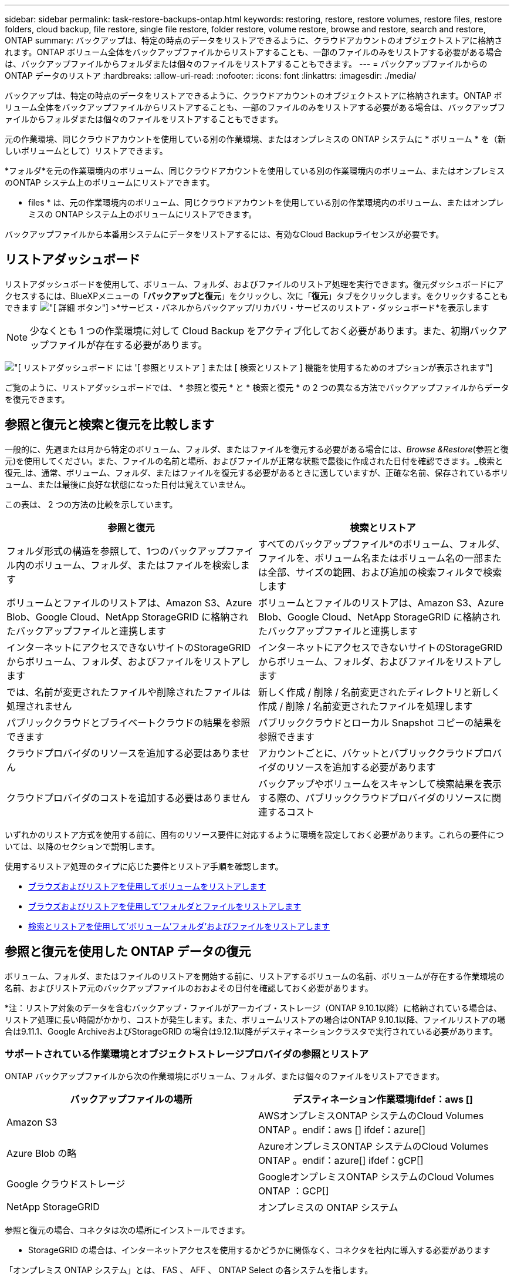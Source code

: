 ---
sidebar: sidebar 
permalink: task-restore-backups-ontap.html 
keywords: restoring, restore, restore volumes, restore files, restore folders, cloud backup, file restore, single file restore, folder restore, volume restore, browse and restore, search and restore, ONTAP 
summary: バックアップは、特定の時点のデータをリストアできるように、クラウドアカウントのオブジェクトストアに格納されます。ONTAP ボリューム全体をバックアップファイルからリストアすることも、一部のファイルのみをリストアする必要がある場合は、バックアップファイルからフォルダまたは個々のファイルをリストアすることもできます。 
---
= バックアップファイルからの ONTAP データのリストア
:hardbreaks:
:allow-uri-read: 
:nofooter: 
:icons: font
:linkattrs: 
:imagesdir: ./media/


[role="lead"]
バックアップは、特定の時点のデータをリストアできるように、クラウドアカウントのオブジェクトストアに格納されます。ONTAP ボリューム全体をバックアップファイルからリストアすることも、一部のファイルのみをリストアする必要がある場合は、バックアップファイルからフォルダまたは個々のファイルをリストアすることもできます。

元の作業環境、同じクラウドアカウントを使用している別の作業環境、またはオンプレミスの ONTAP システムに * ボリューム * を（新しいボリュームとして）リストアできます。

*フォルダ*を元の作業環境内のボリューム、同じクラウドアカウントを使用している別の作業環境内のボリューム、またはオンプレミスのONTAP システム上のボリュームにリストアできます。

* files * は、元の作業環境内のボリューム、同じクラウドアカウントを使用している別の作業環境内のボリューム、またはオンプレミスの ONTAP システム上のボリュームにリストアできます。

バックアップファイルから本番用システムにデータをリストアするには、有効なCloud Backupライセンスが必要です。



== リストアダッシュボード

リストアダッシュボードを使用して、ボリューム、フォルダ、およびファイルのリストア処理を実行できます。復元ダッシュボードにアクセスするには、BlueXPメニューの「*バックアップと復元*」をクリックし、次に「*復元*」タブをクリックします。をクリックすることもできます image:screenshot_gallery_options.gif["[ 詳細 ] ボタン"] >*サービス・パネルからバックアップ/リカバリ・サービスのリストア・ダッシュボード*を表示します


NOTE: 少なくとも 1 つの作業環境に対して Cloud Backup をアクティブ化しておく必要があります。また、初期バックアップファイルが存在する必要があります。

image:screenshot_restore_dashboard.png["[ リストアダッシュボード ] には '[ 参照とリストア ] または [ 検索とリストア ] 機能を使用するためのオプションが表示されます"]

ご覧のように、リストアダッシュボードでは、 * 参照と復元 * と * 検索と復元 * の 2 つの異なる方法でバックアップファイルからデータを復元できます。



== 参照と復元と検索と復元を比較します

一般的に、先週または月から特定のボリューム、フォルダ、またはファイルを復元する必要がある場合には、_Browse &Restore_(参照と復元)を使用してください。また、ファイルの名前と場所、およびファイルが正常な状態で最後に作成された日付を確認できます。_検索と復元_は、通常、ボリューム、フォルダ、またはファイルを復元する必要があるときに適していますが、正確な名前、保存されているボリューム、または最後に良好な状態になった日付は覚えていません。

この表は、 2 つの方法の比較を示しています。

[cols="50,50"]
|===
| 参照と復元 | 検索とリストア 


| フォルダ形式の構造を参照して、1つのバックアップファイル内のボリューム、フォルダ、またはファイルを検索します | すべてのバックアップファイル*のボリューム、フォルダ、ファイルを、ボリューム名またはボリューム名の一部または全部、サイズの範囲、および追加の検索フィルタで検索します 


| ボリュームとファイルのリストアは、Amazon S3、Azure Blob、Google Cloud、NetApp StorageGRID に格納されたバックアップファイルと連携します | ボリュームとファイルのリストアは、Amazon S3、Azure Blob、Google Cloud、NetApp StorageGRID に格納されたバックアップファイルと連携します 


| インターネットにアクセスできないサイトのStorageGRID からボリューム、フォルダ、およびファイルをリストアします | インターネットにアクセスできないサイトのStorageGRID からボリューム、フォルダ、およびファイルをリストアします 


| では、名前が変更されたファイルや削除されたファイルは処理されません | 新しく作成 / 削除 / 名前変更されたディレクトリと新しく作成 / 削除 / 名前変更されたファイルを処理します 


| パブリッククラウドとプライベートクラウドの結果を参照できます | パブリッククラウドとローカル Snapshot コピーの結果を参照できます 


| クラウドプロバイダのリソースを追加する必要はありません | アカウントごとに、バケットとパブリッククラウドプロバイダのリソースを追加する必要があります 


| クラウドプロバイダのコストを追加する必要はありません | バックアップやボリュームをスキャンして検索結果を表示する際の、パブリッククラウドプロバイダのリソースに関連するコスト 
|===
いずれかのリストア方式を使用する前に、固有のリソース要件に対応するように環境を設定しておく必要があります。これらの要件については、以降のセクションで説明します。

使用するリストア処理のタイプに応じた要件とリストア手順を確認します。

* <<Restoring volumes using Browse & Restore,ブラウズおよびリストアを使用してボリュームをリストアします>>
* <<Restoring folders and files using Browse & Restore,ブラウズおよびリストアを使用して'フォルダとファイルをリストアします>>
* <<Restoring ONTAP data using Search & Restore,検索とリストアを使用して'ボリューム'フォルダ'およびファイルをリストアします>>




== 参照と復元を使用した ONTAP データの復元

ボリューム、フォルダ、またはファイルのリストアを開始する前に、リストアするボリュームの名前、ボリュームが存在する作業環境の名前、およびリストア元のバックアップファイルのおおよその日付を確認しておく必要があります。

*注：リストア対象のデータを含むバックアップ・ファイルがアーカイブ・ストレージ（ONTAP 9.10.1以降）に格納されている場合は、リストア処理に長い時間がかかり、コストが発生します。また、ボリュームリストアの場合はONTAP 9.10.1以降、ファイルリストアの場合は9.11.1、Google ArchiveおよびStorageGRID の場合は9.12.1以降がデスティネーションクラスタで実行されている必要があります。

ifdef::aws[]

link:reference-aws-backup-tiers.html["AWS アーカイブストレージからのリストアの詳細については、こちらをご覧ください"]。

endif::aws[]

ifdef::azure[]

link:reference-azure-backup-tiers.html["Azure アーカイブストレージからのリストアの詳細については、こちらをご覧ください"]。

endif::azure[]

ifdef::gcp[]

link:reference-google-backup-tiers.html["Googleのアーカイブストレージからのリストアの詳細については、こちらをご覧ください"]。

endif::gcp[]



=== サポートされている作業環境とオブジェクトストレージプロバイダの参照とリストア

ONTAP バックアップファイルから次の作業環境にボリューム、フォルダ、または個々のファイルをリストアできます。

[cols="50,50"]
|===
| バックアップファイルの場所 | デスティネーション作業環境ifdef：aws [] 


| Amazon S3 | AWSオンプレミスONTAP システムのCloud Volumes ONTAP 。endif：aws [] ifdef：azure[] 


| Azure Blob の略 | AzureオンプレミスONTAP システムのCloud Volumes ONTAP 。endif：azure[] ifdef：gCP[] 


| Google クラウドストレージ | GoogleオンプレミスONTAP システムのCloud Volumes ONTAP ：GCP[] 


| NetApp StorageGRID | オンプレミスの ONTAP システム 
|===
参照と復元の場合、コネクタは次の場所にインストールできます。

ifdef::aws[]

* Amazon S3の場合、ConnectorはAWSまたは自社運用のどちらにも導入できます


endif::aws[]

ifdef::azure[]

* Azure Blobの場合は、Azureまたは自社運用環境に導入できます


endif::azure[]

ifdef::gcp[]

* Google Cloud Storageの場合、ConnectorをGoogle Cloud Platform VPCに導入する必要があります


endif::gcp[]

* StorageGRID の場合は、インターネットアクセスを使用するかどうかに関係なく、コネクタを社内に導入する必要があります


「オンプレミス ONTAP システム」とは、 FAS 、 AFF 、 ONTAP Select の各システムを指します。


NOTE: バックアップファイルにDataLockとRansomwareが設定されている場合、フォルダやファイルをリストアすることはできません。この場合、バックアップファイルからボリューム全体をリストアし、必要なファイルにアクセスできます。



=== Browse & Restore を使用してボリュームをリストアする

バックアップファイルからボリュームをリストアすると、 Cloud Backup はバックアップのデータを使用して _new_volume を作成します。データは、元の作業環境のボリューム、またはソースの作業環境と同じクラウドアカウントにある別の作業環境にリストアできます。オンプレミスの ONTAP システムにボリュームをリストアすることもできます。

image:diagram_browse_restore_volume.png["ブラウズおよびリストアを使用してボリューム・リストアを実行するフローを示す図"]

この出力からわかるように、ボリュームリストアを実行するには、作業環境名、ボリューム名、バックアップファイルの日付を確認しておく必要があります。

次のビデオでは、ボリュームのリストア手順を簡単に紹介しています。

video::9Og5agUWyRk[youtube,width=848,height=480,end=164]
.手順
. BlueXPメニューから、*Protection > Backup and recovery*を選択します。
. [* Restore * （復元） ] タブをクリックすると、 [Restore Dashboard （復元ダッシュボード） ] が表示されます。
. [_Browse & Restore_] セクションで、 [* Restore Volume] をクリックします。
+
image:screenshot_restore_volume_selection.png["Restore Dashboard から Restore Volumes （ボリュームの復元）ボタンを選択するスクリーンショット。"]

. [ ソースの選択 ] ページで ' リストアするボリュームのバックアップ・ファイルに移動しますリストア元の日付 / 時刻スタンプを含む * Working Environment * 、 * Volume * 、および * Backup * ファイルを選択します。
+
image:screenshot_restore_select_volume_snapshot.png["リストアする作業環境、ボリューム、およびボリュームのバックアップファイルを選択するスクリーンショット。"]

. 「 * 次へ * 」をクリックします。
+
バックアップファイルに対してランサムウェア保護がアクティブになっている場合（バックアップポリシーでDataLockとRansomware Protectionを有効にしている場合）、データをリストアする前にバックアップファイルでランサムウェアスキャンを追加で実行するように求められます。バックアップファイルでランサムウェアをスキャンすることを推奨します。

. [ リストア先の選択 ] ページで、ボリュームをリストアする * 作業環境 * を選択します。
+
image:screenshot_restore_select_work_env_volume.png["リストアするボリュームのデスティネーション作業環境の選択のスクリーンショット。"]

. オンプレミスの ONTAP システムを選択し、オブジェクトストレージへのクラスタ接続をまだ設定していない場合は、追加情報を入力するように求められます。
+
ifdef::aws[]

+
** Amazon S3 からリストアする場合、デスティネーションボリュームを配置する ONTAP クラスタ内の IPspace を選択し、 ONTAP クラスタに S3 バケットへのアクセスを許可するために作成したユーザのアクセスキーとシークレットキーを入力します。 さらに、必要に応じて、セキュアなデータ転送を行うためのプライベート VPC エンドポイントを選択できます。




endif::aws[]

ifdef::azure[]

* Azure Blob からリストアする場合は、デスティネーションボリュームを配置する ONTAP クラスタ内の IPspace を選択し、オブジェクトストレージにアクセスする Azure サブスクリプションを選択します。また、 VNet とサブネットを選択して、データ転送を安全に行うプライベートエンドポイントを選択することもできます。


endif::azure[]

ifdef::gcp[]

* Google Cloud Storage からリストアする場合は、オブジェクトストレージ、バックアップが格納されているリージョン、およびデスティネーションボリュームが配置される ONTAP クラスタ内の IPspace にアクセスするために、 Google Cloud Project とアクセスキーとシークレットキーを選択します。


endif::gcp[]

* StorageGRID StorageGRID からリストアする場合は、StorageGRID サーバのFQDNとONTAP とのHTTPS通信に使用するポートを入力し、オブジェクトストレージへのアクセスに必要なアクセスキーとシークレットキー、およびデスティネーションボリュームを配置するONTAP クラスタのIPspaceを選択します。
+
.. リストアしたボリュームに使用する名前を入力し、ボリュームを配置するStorage VMとアグリゲートを選択します。デフォルトでは、 * <source_volume_name> _ Restore * がボリューム名として使用されます。
+
image:screenshot_restore_new_vol_name.png["リストアする新しいボリュームの名前を入力するスクリーンショット。"]

+
また、（ ONTAP 9.10.1 以降で使用可能な）アーカイブストレージ階層にあるバックアップファイルからボリュームをリストアする場合は、リストア優先度を選択できます。

+
ifdef::aws[]





link:reference-aws-backup-tiers.html#restoring-data-from-archival-storage["AWS アーカイブストレージからのリストアの詳細については、こちらをご覧ください"]。

endif::aws[]

ifdef::azure[]

link:reference-azure-backup-tiers.html#restoring-data-from-archival-storage["Azure アーカイブストレージからのリストアの詳細については、こちらをご覧ください"]。

endif::azure[]

ifdef::gcp[]

link:reference-google-backup-tiers.html#restoring-data-from-archival-storage["Googleのアーカイブストレージからのリストアの詳細については、こちらをご覧ください"]。Google Archiveストレージ階層内のバックアップファイルは、ほぼ即座にリストアされ、リストアの優先順位は不要です。

endif::gcp[]

. リストアの進行状況を確認できるように、 * リストア * をクリックするとリストアダッシュボードに戻ります。


.結果
Cloud Backup は、選択したバックアップに基づいて新しいボリュームを作成します。可能です link:task-manage-backups-ontap.html["この新しいボリュームのバックアップ設定を管理します"] 必要に応じて。

アーカイブストレージにあるバックアップファイルからボリュームをリストアする場合は、アーカイブ階層とリストアの優先順位によって数分から数時間かかることがあります。［*ジョブ監視*］タブをクリックすると、リストアの進行状況を確認できます。



=== Browse & Restoreを使用してフォルダとファイルを復元する

ONTAP のバックアップから数ファイルしかリストアしない場合は、ボリューム全体をリストアするのではなく、フォルダまたは個々のファイルをリストアするように選択できます。フォルダとファイルは元の作業環境の既存のボリューム、または同じクラウドアカウントを使用している別の作業環境にリストアできます。また、フォルダやファイルをオンプレミスのONTAP システム上のボリュームにリストアすることもできます。

複数のファイルを選択した場合は、選択したデスティネーションボリュームにすべてのファイルがリストアされます。したがって、ファイルを別のボリュームにリストアする場合は、リストアプロセスを複数回実行する必要があります。

この時点では、1つのフォルダのみを選択してリストアできます。また、そのフォルダのファイルのみがリストアされます。サブフォルダやサブフォルダ内のファイルはリストアされません。

[NOTE]
====
* バックアップファイルにDataLockとRansomwareが設定されている場合、フォルダレベルのリストアは現在サポートされていません。この場合、バックアップファイルからボリューム全体をリストアし、必要なフォルダとファイルにアクセスできます。
* バックアップファイルがアーカイブストレージにある場合、フォルダレベルのリストアは現在サポートされていません。この場合、アーカイブされていない新しいバックアップファイルからフォルダをリストアするか、アーカイブされたバックアップからボリューム全体をリストアして、必要なフォルダとファイルにアクセスできます。


====


==== 前提条件

* FILE _ RESTORE処理を実行するには、ONTAP のバージョンが9.6以降である必要があります。
* リストア処理を実行するには、ONTAP のバージョンが9.11.1以降である必要があります。ifdef：aws []


endif::aws[]



==== フォルダおよびファイルのリストアプロセス

プロセスは次のようになります。

. ボリュームのバックアップからフォルダまたは1つ以上のファイルを復元する場合は、*復元*タブをクリックし、_参照&復元_の下の*ファイルまたはフォルダの復元*をクリックします。
. フォルダまたはファイルが存在するソースの作業環境、ボリューム、およびバックアップファイルを選択します。
. Cloud Backupに、選択したバックアップファイル内に存在するフォルダとファイルが表示されます。
. バックアップからリストアするフォルダまたはファイルを選択します。
. フォルダまたはファイル（作業環境、ボリューム、およびフォルダ）のリストア先を選択し、*リストア*をクリックします。
. ファイルがリストアされます。


image:diagram_browse_restore_file.png["ブラウズおよびリストアを使用してファイルのリストア操作を実行するフローを示す図"]

このように、フォルダまたはファイルのリストアを実行するには、作業環境名、ボリューム名、バックアップファイルの日付、およびフォルダ/ファイル名を知っている必要があります。



==== フォルダとファイルのリストア

ONTAP ボリュームのバックアップからボリュームにフォルダまたはファイルをリストアするには、次の手順を実行します。フォルダまたはファイルのリストアに使用するボリュームの名前とバックアップファイルの日付を確認しておく必要があります。この機能では、ライブブラウズを使用して、各バックアップファイル内のディレクトリとファイルのリストを表示できます。

次のビデオでは、 1 つのファイルをリストアする手順を簡単に紹介します。

video::9Og5agUWyRk[youtube,width=848,height=480,start=165]
.手順
. BlueXPメニューから、*Protection > Backup and recovery*を選択します。
. [* Restore * （復元） ] タブをクリックすると、 [Restore Dashboard （復元ダッシュボード） ] が表示されます。
. [参照と復元]セクションで、[*ファイルまたはフォルダの復元*]をクリックします。
+
image:screenshot_restore_files_selection.png["リストアダッシュボードから[ファイルまたはフォルダの復元]ボタンを選択するスクリーンショット。"]

. [ソースの選択]ページで'リストアするフォルダまたはファイルが格納されているボリュームのバックアップ・ファイルに移動しますファイルのリストア元の日付 / タイムスタンプを持つ * 作業環境 * 、 * ボリューム * 、および * バックアップ * を選択します。
+
image:screenshot_restore_select_source.png["リストアするボリュームおよびバックアップを選択するスクリーンショット。"]

. 「*次へ」をクリックすると、ボリュームバックアップのフォルダとファイルのリストが表示されます。
+
アーカイブストレージ階層（ONTAP 9.10.1以降で使用可能）にあるバックアップファイルからフォルダまたはファイルをリストアする場合は、リストア優先度を選択できます。

+
ifdef::aws[]



link:reference-aws-backup-tiers.html#restoring-data-from-archival-storage["AWS アーカイブストレージからのリストアの詳細については、こちらをご覧ください"]。

endif::aws[]

ifdef::azure[]

link:reference-azure-backup-tiers.html#restoring-data-from-archival-storage["Azure アーカイブストレージからのリストアの詳細については、こちらをご覧ください"]。

endif::azure[]

ifdef::gcp[]

link:reference-google-backup-tiers.html#restoring-data-from-archival-storage["Googleのアーカイブストレージからのリストアの詳細については、こちらをご覧ください"]。Google Archiveストレージ階層内のバックアップファイルは、ほぼ即座にリストアされ、リストアの優先順位は不要です。

endif::gcp[]

+ランサムウェアからの保護がバックアップファイルに対して有効になっている場合（バックアップポリシーでDataLockとRansomware Protectionを有効にしている場合）、データをリストアする前にバックアップファイルでランサムウェアスキャンを実行するように求められます。バックアップファイルでランサムウェアをスキャンすることを推奨します。

[+]image:screenshot_restore_select_files.png["リストアするアイテムに移動できるようにする[アイテムの選択]ページのスクリーンショット。"]

. [アイテムの選択]ページで、復元するフォルダまたはファイルを選択し、[続行]をクリックします。アイテムの検索を支援するために、次の手順を実行します。
+
** フォルダまたはファイル名が表示されている場合は、その名前をクリックします。
** 検索アイコンをクリックしてフォルダまたはファイルの名前を入力すると、その項目に直接移動できます。
** を使用して、フォルダ内の下位レベルに移動できます image:button_subfolder.png[""] 特定のファイルを検索するには、行の末尾にあるボタンをクリックします。
+
ファイルを選択すると、ページの左側に追加され、選択済みのファイルが表示されます。必要に応じて、ファイル名の横にある * x * をクリックすると、このリストからファイルを削除できます。



. [リストア先の選択]ページで、項目をリストアする*作業環境*を選択します。
+
image:screenshot_restore_select_work_env.png["リストアする項目の移行先作業環境の選択に関するスクリーンショット。"]

+
オンプレミスクラスタを選択し、オブジェクトストレージへのクラスタ接続をまだ設定していない場合は、追加情報を入力するように求められます。

+
ifdef::aws[]

+
** Amazon S3 からリストアする場合は、デスティネーションボリュームが配置されている ONTAP クラスタの IPspace と、オブジェクトストレージへのアクセスに必要な AWS Access Key および Secret Key を入力します。クラスタへの接続にプライベートリンク設定を選択することもできます。




endif::aws[]

ifdef::azure[]

* Azure Blob からリストアする場合は、デスティネーションボリュームが配置されている ONTAP クラスタ内の IPspace を入力します。クラスタへの接続にプライベートエンドポイントの設定を選択することもできます。


endif::azure[]

ifdef::gcp[]

* Google Cloud Storage からリストアする場合は、デスティネーションボリュームが配置されている ONTAP クラスタの IPspace と、オブジェクトストレージへのアクセスに必要なアクセスキーとシークレットキーを入力します。


endif::gcp[]

* StorageGRID StorageGRID からリストアする場合は、StorageGRID サーバのFQDNとONTAP とのHTTPS通信に使用するポートを入力し、オブジェクトストレージへのアクセスに必要なアクセスキーとシークレットキー、およびデスティネーションボリュームが配置されているONTAP クラスタのIPspaceを入力します。
+
.. 次に、フォルダーまたはファイルを復元する*ボリューム*と*フォルダー*を選択します。
+
image:screenshot_restore_select_dest.png["リストアするファイルのボリュームとフォルダを選択するスクリーンショット。"]

+
フォルダとファイルをリストアするときに、いくつかのオプションを選択できます。



* 上の図のように、 [ ターゲットフォルダの選択 ] を選択した場合は、次のようになります。
+
** 任意のフォルダを選択できます。
** フォルダにカーソルを合わせて、をクリックできます image:button_subfolder.png[""] 行の末尾にあるサブフォルダをドリルダウンし、フォルダを選択します。


* ソースフォルダ/ファイルがある場所と同じ宛先作業環境およびボリュームを選択した場合は、「ソースフォルダパスを保持」を選択して、ソース構造内に存在していたのと同じフォルダにフォルダまたはファイルを復元できます。同じフォルダとサブフォルダがすべて存在している必要があります。フォルダは作成されません。ファイルを元の場所にリストアする場合は、ソースファイルを上書きするか、新しいファイルを作成するかを選択できます。
+
.. リストアの進行状況を確認できるように、 * リストア * をクリックするとリストアダッシュボードに戻ります。また、*ジョブ監視*タブをクリックしてリストアの進捗状況を確認することもできます。






== 検索とリストアを使用した ONTAP データのリストア

検索とリストアを使用して、ONTAP バックアップファイルからボリューム、フォルダ、またはファイルをリストアできます。検索とリストアでは、クラウドストレージに保存されている特定のプロバイダのすべてのバックアップから特定のボリューム、フォルダ、またはファイルを検索し、リストアを実行できます。正確な作業環境名やボリューム名がわからなくても、検索ではすべてのボリュームのバックアップファイルが検索されます。

検索処理では、 ONTAP ボリュームに対応するすべてのローカル Snapshot コピーも検索されます。ローカル Snapshot コピーからデータをリストアする方が、バックアップファイルからリストアするよりも高速で低コストなので、 Snapshot からデータをリストアできます。スナップショットは、キャンバス上のボリュームの詳細ページ（クラウドバックアップからではない）から新しいボリュームとして復元できます。

バックアップファイルからボリュームをリストアすると、 Cloud Backup はバックアップのデータを使用して _new_volume を作成します。データは、元の作業環境のボリュームとしてリストアすることも、ソースの作業環境と同じクラウドアカウントにある別の作業環境にリストアすることもできます。オンプレミスの ONTAP システムにボリュームをリストアすることもできます。

フォルダやファイルは、元のボリュームの場所、同じ作業環境内の別のボリューム、または同じクラウドアカウントを使用している別の作業環境にリストアできます。また、フォルダやファイルをオンプレミスのONTAP システム上のボリュームにリストアすることもできます。

リストアするボリュームのバックアップファイルがアーカイブストレージ（ONTAP 9.10.1以降で使用可能）にある場合、リストア処理にはより長い時間がかかり、追加コストが発生します。また、ボリュームリストアの場合はONTAP 9.10.1以降、ファイルリストアの場合は9.11.1、Google ArchiveおよびStorageGRID の場合は9.12.1以降がデスティネーションクラスタで実行されている必要があります。

ifdef::aws[]

link:reference-aws-backup-tiers.html["AWS アーカイブストレージからのリストアの詳細については、こちらをご覧ください"]。

endif::aws[]

ifdef::azure[]

link:reference-azure-backup-tiers.html["Azure アーカイブストレージからのリストアの詳細については、こちらをご覧ください"]。

endif::azure[]

ifdef::gcp[]

link:reference-google-backup-tiers.html["Googleのアーカイブストレージからのリストアの詳細については、こちらをご覧ください"]。

endif::gcp[]

[NOTE]
====
* バックアップファイルにDataLockとRansomwareが設定されている場合、フォルダレベルのリストアは現在サポートされていません。この場合、バックアップファイルからボリューム全体をリストアし、必要なフォルダとファイルにアクセスできます。
* バックアップファイルがアーカイブストレージにある場合、フォルダレベルのリストアは現在サポートされていません。この場合、アーカイブされていない新しいバックアップファイルからフォルダをリストアするか、アーカイブされたバックアップからボリューム全体をリストアして、必要なフォルダとファイルにアクセスできます。


====
開始する前に、リストアするボリュームやファイルの名前や場所を把握しておく必要があります。

次のビデオでは、 1 つのファイルをリストアする手順を簡単に紹介します。

video::RZktLe32hhQ[youtube,width=848,height=480]


=== サポートされている作業環境とオブジェクトストレージプロバイダの検索とリストア

ONTAP バックアップファイルから次の作業環境にボリューム、フォルダ、または個々のファイルをリストアできます。

[cols="35,45"]
|===
| バックアップファイルの場所 | デスティネーション作業環境ifdef：aws [] 


| Amazon S3 | AWSオンプレミスONTAP システムのCloud Volumes ONTAP 。endif：aws [] ifdef：azure[] 


| Azure Blob の略 | AzureオンプレミスONTAP システムのCloud Volumes ONTAP 。endif：azure[] ifdef：gCP[] 


| Google クラウドストレージ | GoogleオンプレミスONTAP システムのCloud Volumes ONTAP ：GCP[] 


| NetApp StorageGRID | オンプレミスの ONTAP システム 
|===
検索と復元の場合、コネクタは次の場所にインストールできます。

ifdef::aws[]

* Amazon S3の場合、ConnectorはAWSまたは自社運用のどちらにも導入できます


endif::aws[]

ifdef::azure[]

* Azure Blobの場合は、Azureまたは自社運用環境に導入できます


endif::azure[]

ifdef::gcp[]

* Google Cloud Storageの場合、ConnectorをGoogle Cloud Platform VPCに導入する必要があります


endif::gcp[]

* StorageGRID の場合は、インターネットアクセスを使用するかどうかに関係なく、コネクタを社内に導入する必要があります


「オンプレミス ONTAP システム」とは、 FAS 、 AFF 、 ONTAP Select の各システムを指します。



=== 前提条件

* クラスタの要件：
+
** ONTAP のバージョンは 9.8 以降である必要があります。
** ボリュームが配置されている Storage VM （ SVM ）に設定済みのデータ LIF が必要です。
** ボリュームでNFSが有効になっている必要があります（NFSとSMB / CIFSの両方のボリュームがサポートされています）。
** SVM で SnapDiff RPC サーバをアクティブ化する必要があります。作業環境でインデックス作成を有効にすると'BlueXPによって自動的に実行されます（SnapDiffは、2つのSnapshotコピー間のファイルやディレクトリの差異を迅速に識別するテクノロジです）。




ifdef::aws[]

* AWS の要件：
+
** BlueXPに権限を付与するユーザロールに、Amazon Athena、AWS Glue、およびAWS S3の特定の権限を追加する必要があります。 link:task-backup-onprem-to-aws.html#set-up-s3-permissions["すべての権限が正しく設定されていることを確認します"]。
+
以前に設定したコネクタでCloud Backupをすでに使用している場合は、Athena権限とGlue権限をBlueXPユーザーロールに追加する必要があります。これらは新しい機能で、検索とリストアに必要です。





endif::aws[]

ifdef::azure[]

* Azureの要件：
+
** Azure Synapse Analyticsリソースプロバイダーをサブスクリプションに登録する必要があります。 https://docs.microsoft.com/en-us/azure/azure-resource-manager/management/resource-providers-and-types#register-resource-provider["このリソースプロバイダをサブスクリプションに登録する方法については、を参照してください"^]。リソースプロバイダを登録するには、Subscription * Owner *または* Contributor *である必要があります。
** 特定のAzure Synapse WorkspaceおよびData Lakeストレージアカウントの権限を、BlueXPに権限を付与するユーザーロールに追加する必要があります。 link:task-backup-onprem-to-azure.html#verify-or-add-permissions-to-the-connector["すべての権限が正しく設定されていることを確認します"]。
+
以前に設定したコネクタでCloud Backupをすでに使用している場合は、Azure Synapse WorkspaceとData Lake Storage Accountの権限をBlueXPユーザーロールに追加する必要があります。これらは新しい機能で、検索とリストアに必要です。

** インターネットへのHTTP通信には、*プロキシサーバーなしでコネクターを設定する必要があります。コネクタにHTTPプロキシサーバを設定している場合は、検索と置換機能を使用できません。




endif::azure[]

ifdef::gcp[]

* Google Cloudの要件：
+
** 特定のGoogle BigQuery権限は、BlueXPに権限を付与するユーザーロールに追加する必要があります。 link:task-backup-onprem-to-gcp.html#verify-or-add-permissions-to-the-connector["すべての権限が正しく設定されていることを確認します"]。
+
以前に設定したコネクタでCloud Backupをすでに使用している場合は、今すぐBigQuery権限をBlueXPユーザーロールに追加する必要があります。これらは新しい機能で、検索とリストアに必要です。





endif::gcp[]

* StorageGRID の要件：
+
構成に応じて、検索とリストアの2つの方法が実装されています。

+
** アカウントにクラウドプロバイダの資格情報がない場合は、インデックスカタログの情報がコネクタに保存されます。
** ダークサイトでコネクタを使用している場合は、インデックスカタログ情報がコネクタに保存されます（コネクタバージョン3.9.25以上が必要です）。
** ある場合 https://docs.netapp.com/us-en/cloud-manager-setup-admin/concept-accounts-aws.html["AWS クレデンシャル"^] または https://docs.netapp.com/us-en/cloud-manager-setup-admin/concept-accounts-azure.html["Azure のクレデンシャル"^] アカウントでは、クラウドに展開されたコネクタと同様に、インデックスカタログがクラウドプロバイダに格納されます。（両方のクレデンシャルがある場合は、デフォルトでAWSが選択されます）。
+
オンプレミスコネクタを使用している場合でも、コネクタ権限とクラウドプロバイダリソースの両方についてクラウドプロバイダの要件を満たしている必要があります。この実装を使用する場合は、前述のAWSとAzureの要件を参照してください。







=== 検索とリストアのプロセス

プロセスは次のようになります。

. 検索とリストアを使用する前に、ボリュームデータのリストア元となる各ソース作業環境でインデックスの作成を有効にする必要があります。これにより、 Indexed Catalog は、すべてのボリュームのバックアップファイルを追跡できます。
. ボリュームバックアップからボリュームまたはファイルを復元する場合は、 _ 検索と復元 _ で * 検索と復元 * をクリックします。
. ボリューム、フォルダ、またはファイルの検索条件を、ボリューム名またはボリューム名の一部または全体、サイズ範囲、作成日範囲、その他の検索フィルタで入力し、*検索*をクリックします。
+
検索結果ページには、検索条件に一致するファイルまたはボリュームを含むすべての場所が表示されます。

. ボリュームまたはファイルの復元に使用する場所の * すべてのバックアップの表示 * をクリックし、実際に使用するバックアップファイルの * 復元 * をクリックします。
. ボリューム、フォルダ、またはファイルをリストアする場所を選択し、*リストア*をクリックします。
. ボリューム、フォルダ、またはファイルがリストアされます。


image:diagram_search_restore_vol_file.png["Search  Restoreを使用してボリューム'フォルダ'またはファイルのリストア操作を実行するフローを示す図"]

ご覧のように、Cloud Backupでは部分的な名前を知っているだけで、検索条件に一致するすべてのバックアップファイルが検索されます。



=== 各作業環境のインデックスカタログを有効にする

検索とリストアを使用する前に、ボリュームまたはファイルのリストア元となる各ソース作業環境でインデックス作成を有効にする必要があります。これにより、インデックスカタログですべてのボリュームとすべてのバックアップファイルを追跡できるため、検索をすばやく効率的に実行できます。

この機能を有効にすると、ボリュームに対してCloud BackupがSVMでSnapDiff v3を有効にし、次の処理を実行します。

ifdef::aws[]

* AWSに格納されたバックアップについては、新しいS3バケットとがプロビジョニングされます https://aws.amazon.com/athena/faqs/["Amazon Athena インタラクティブクエリーサービス"^] および https://aws.amazon.com/glue/faqs/["AWS グルーサーバレスデータ統合サービス"^]。


endif::aws[]

ifdef::azure[]

* Azureに保存されているバックアップの場合、Azure Synapseワークスペースとデータレイクファイルシステムをワークスペースデータを格納するコンテナとしてプロビジョニングします。


endif::azure[]

ifdef::gcp[]

* Google Cloudに保存されているバックアップの場合、新しいバケットとがプロビジョニングされます https://cloud.google.com/bigquery["Google Cloud BigQueryサービス"^] アカウント/プロジェクトレベルでプロビジョニングされます。


endif::gcp[]

* StorageGRID に格納されたバックアップ用に、コネクタまたはクラウドプロバイダの環境にスペースがプロビジョニングされます。


作業環境でインデックス作成がすでに有効になっている場合は ' 次のセクションに進んでデータをリストアしてください

作業環境でインデックス作成を有効にするには：

* 作業環境にインデックスが作成されていない場合は、リストアダッシュボードの _Search&Restore_ で * 作業環境でインデックス作成を有効にする * をクリックし、作業環境で * インデックス作成を有効にする * をクリックします。
* 少なくとも 1 つの作業環境にインデックスが作成されている場合は、リストアダッシュボードの _Search & Restore_ で、 * インデックス設定 * をクリックし、作業環境で * インデックス作成を有効にする * をクリックします。


すべてのサービスがプロビジョニングされ、インデックスカタログがアクティブ化されると、作業環境は「アクティブ」と表示されます。

image:screenshot_restore_enable_indexing.png["インデックスカタログをアクティブ化した作業環境を示すスクリーンショット。"]

作業環境内のボリュームのサイズとクラウド内のバックアップファイルの数によっては、最初のインデックス作成プロセスに最大 1 時間かかることがあります。その後は、 1 時間ごとに差分変更を反映して透過的に更新され、最新の状態が維持されます。



=== 検索とリストアを使用したボリューム、フォルダ、およびファイルのリストア

お先にどうぞ <<各作業環境のインデックスカタログを有効にする,作業環境のインデックス作成を有効にしました>>では、検索とリストアを使用して、ボリューム、フォルダ、およびファイルをリストアできます。これにより、幅広いフィルタを使用して、すべてのバックアップファイルからリストアするファイルまたはボリュームを検索できます。

.手順
. BlueXPメニューから、*Protection > Backup and recovery*を選択します。
. [* Restore * （復元） ] タブをクリックすると、 [Restore Dashboard （復元ダッシュボード） ] が表示されます。
. [ 検索と復元 ] セクションで、 [ * 検索と復元 * ] をクリックします。
+
image:screenshot_restore_start_search_restore.png["リストアダッシュボードから [ 検索と復元 ] ボタンを選択するスクリーンショット。"]

. [リストアする検索（Search to Restore）]ページから、次の
+
.. _検索バー_で、ボリューム名、フォルダ名、またはファイル名の全体または一部を入力します。
.. リソースのタイプとして、* Volumes *、* Files *、* Folders *、* All *を選択します。
.. [_Filter by_]領域で、フィルタ条件を選択します。たとえば、データが存在する作業環境とファイルの種類（.jpegファイルなど）を選択できます。


. [*検索（* Search）]をクリックすると、検索結果（Search Results）領域に、検索に一致するファイル、フォルダ、またはボリュームを含むすべてのリソースが表示されます。
+
image:screenshot_restore_step1_search_restore.png["検索条件と検索結果を示すスクリーンショットが [ 検索とリストア ] ページに表示されます"]

. リストアするデータを含むリソースの*すべてのバックアップを表示*をクリックすると、一致するボリューム、フォルダ、またはファイルを含むすべてのバックアップファイルが表示されます。
+
image:screenshot_restore_step2_search_restore.png["検索条件に一致するすべてのバックアップを表示する方法を示すスクリーンショット。"]

. クラウドから項目を復元するために使用するバックアップファイルに対して、*復元*をクリックします。
+
検索結果からは、検索結果にファイルが含まれているローカルボリュームの Snapshot コピーも特定されます。この時点では、スナップショットに対して * リストア * ボタンは機能しませんが、バックアップファイルではなく Snapshot コピーからデータをリストアする場合は、ボリュームの名前と場所を書き留め、キャンバスのボリュームの詳細ページを開きます。 および * Restore from Snapshot copy * オプションを使用します。

. ボリューム、フォルダ、またはファイルのリストア先を選択し、*リストア*をクリックします。
+
** ボリュームについては、元の作業環境を選択するか、別の作業環境を選択できます。
** フォルダの場合は、元の場所にリストアすることも、作業環境、ボリューム、フォルダなどの別の場所を選択することもできます。
** ファイルの場合は、元の場所にリストアするか、作業環境、ボリューム、フォルダなどの別の場所を選択できます。元の場所を選択する場合は、ソースファイルを上書きするか、新しいファイルを作成するかを選択できます。
+
オンプレミスの ONTAP システムを選択し、オブジェクトストレージへのクラスタ接続をまだ設定していない場合は、追加情報を入力するように求められます。

+
ifdef::aws[]

+
*** Amazon S3 からリストアする場合、デスティネーションボリュームを配置する ONTAP クラスタ内の IPspace を選択し、 ONTAP クラスタに S3 バケットへのアクセスを許可するために作成したユーザのアクセスキーとシークレットキーを入力します。 さらに、必要に応じて、セキュアなデータ転送を行うためのプライベート VPC エンドポイントを選択できます。 link:task-backup-onprem-to-aws.html#cluster-networking-requirements["これらの要件の詳細を参照してください"]。






endif::aws[]

ifdef::azure[]

* Azure Blobからリストアする場合は、デスティネーションボリュームを配置するONTAP クラスタ内のIPspaceを選択し、VNetとサブネットを選択してデータ転送を保護するプライベートエンドポイントを必要に応じて選択します。 link:task-backup-onprem-to-azure.html#requirements["これらの要件の詳細を参照してください"]。


endif::azure[]

ifdef::gcp[]

* Google Cloud Storageからリストアする場合は、デスティネーションボリュームを配置するONTAP クラスタ内のIPspaceと、オブジェクトストレージにアクセスするためのアクセスキーとシークレットキーを選択します。 link:task-backup-onprem-to-gcp.html#requirements["これらの要件の詳細を参照してください"]。


endif::gcp[]

* StorageGRID StorageGRID からリストアする場合は、StorageGRID サーバのFQDNとONTAP とのHTTPS通信に使用するポートを入力し、オブジェクトストレージへのアクセスに必要なアクセスキーとシークレットキー、およびデスティネーションボリュームが配置されているONTAP クラスタのIPspaceを入力します。 link:task-backup-onprem-private-cloud.html#requirements["これらの要件の詳細を参照してください"]。


.結果
ボリューム、フォルダ、またはファイルがリストアされ、リストアダッシュボードに戻り、リストア処理の進捗状況を確認できます。また、*ジョブ監視*タブをクリックしてリストアの進捗状況を確認することもできます。

リストアしたボリュームに対しては、を実行できます link:task-manage-backups-ontap.html["この新しいボリュームのバックアップ設定を管理します"] 必要に応じて。
